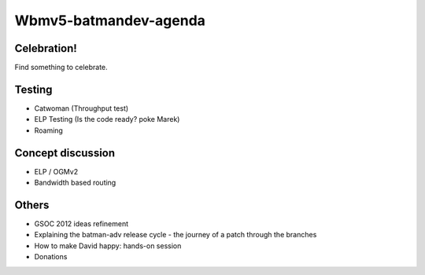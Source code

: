 Wbmv5-batmandev-agenda
======================

Celebration!
------------

Find something to celebrate.

Testing
-------

-  Catwoman (Throughput test)
-  ELP Testing (Is the code ready? poke Marek)
-  Roaming

Concept discussion
------------------

-  ELP / OGMv2
-  Bandwidth based routing

Others
------

-  GSOC 2012 ideas refinement
-  Explaining the batman-adv release cycle - the journey of a patch
   through the branches
-  How to make David happy: hands-on session
-  Donations
